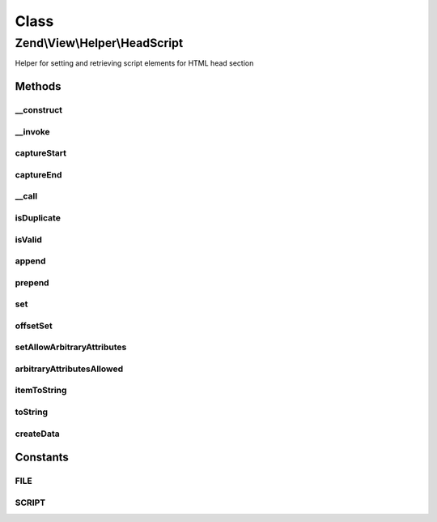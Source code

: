 .. View/Helper/HeadScript.php generated using docpx on 01/30/13 03:02pm


Class
*****

Zend\\View\\Helper\\HeadScript
==============================

Helper for setting and retrieving script elements for HTML head section

Methods
-------

__construct
+++++++++++

.. function:: __construct()


    Constructor
    
    Set separator to PHP_EOL.



__invoke
++++++++

.. function:: __invoke()


    Return headScript object
    
    Returns headScript helper object; optionally, allows specifying a script
    or script file to include.

    :param string: Script or file
    :param string: Script/url
    :param string: Append, prepend, or set
    :param array: Array of script attributes
    :param string: Script type and/or array of script attributes

    :rtype: \Zend\View\Helper\HeadScript 



captureStart
++++++++++++

.. function:: captureStart()


    Start capture action

    :param mixed: Type of capture
    :param string: Type of script
    :param array: Attributes of capture

    :rtype: void 

    :throws: Exception\RuntimeException 



captureEnd
++++++++++

.. function:: captureEnd()


    End capture action and store

    :rtype: void 



__call
++++++

.. function:: __call()


    Overload method access
    
    Allows the following method calls:
    - appendFile($src, $type = 'text/javascript', $attrs = array())
    - offsetSetFile($index, $src, $type = 'text/javascript', $attrs = array())
    - prependFile($src, $type = 'text/javascript', $attrs = array())
    - setFile($src, $type = 'text/javascript', $attrs = array())
    - appendScript($script, $type = 'text/javascript', $attrs = array())
    - offsetSetScript($index, $src, $type = 'text/javascript', $attrs = array())
    - prependScript($script, $type = 'text/javascript', $attrs = array())
    - setScript($script, $type = 'text/javascript', $attrs = array())

    :param string: Method to call
    :param array: Arguments of method

    :rtype: \Zend\View\Helper\HeadScript 

    :throws: Exception\BadMethodCallException if too few arguments or invalid method



isDuplicate
+++++++++++

.. function:: isDuplicate()


    Is the file specified a duplicate?

    :param string: Name of file to check

    :rtype: bool 



isValid
+++++++

.. function:: isValid()


    Is the script provided valid?

    :param mixed: Is the given script valid?

    :rtype: bool 



append
++++++

.. function:: append()


    Override append

    :param string: Append script or file

    :rtype: void 

    :throws: Exception\InvalidArgumentException 



prepend
+++++++

.. function:: prepend()


    Override prepend

    :param string: Prepend script or file

    :rtype: void 

    :throws: Exception\InvalidArgumentException 



set
+++

.. function:: set()


    Override set

    :param string: Set script or file

    :rtype: void 

    :throws: Exception\InvalidArgumentException 



offsetSet
+++++++++

.. function:: offsetSet()


    Override offsetSet

    :param string|int: Set script of file offset
    :param mixed: 

    :rtype: void 

    :throws: Exception\InvalidArgumentException 



setAllowArbitraryAttributes
+++++++++++++++++++++++++++

.. function:: setAllowArbitraryAttributes()


    Set flag indicating if arbitrary attributes are allowed

    :param bool: Set flag

    :rtype: \Zend\View\Helper\HeadScript 



arbitraryAttributesAllowed
++++++++++++++++++++++++++

.. function:: arbitraryAttributesAllowed()


    Are arbitrary attributes allowed?

    :rtype: bool 



itemToString
++++++++++++

.. function:: itemToString()


    Create script HTML

    :param mixed: Item to convert
    :param string: String to add before the item
    :param string: Starting sequence
    :param string: Ending sequence

    :rtype: string 



toString
++++++++

.. function:: toString()


    Retrieve string representation

    :param string|int: Amount of whitespaces or string to use for indention

    :rtype: string 



createData
++++++++++

.. function:: createData()


    Create data item containing all necessary components of script

    :param string: Type of data
    :param array: Attributes of data
    :param string: Content of data

    :rtype: stdClass 





Constants
---------

FILE
++++

SCRIPT
++++++

